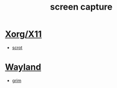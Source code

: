 :PROPERTIES:
:ID:       3d43c060-4a6b-4d05-9c99-278dc9e865a4
:END:
#+title: screen capture

* [[id:fe1f3869-8620-4fad-8b01-f2fa6aa75331][Xorg/X11]]
+ [[id:82543e78-5257-4eb8-9319-2b6f63f4506a][scrot]]

* [[id:11743715-9a10-4732-9081-68d0a614cf20][Wayland]]
+ [[id:55c26e8d-3444-41ec-9196-38a1ef88ce59][grim]] 
